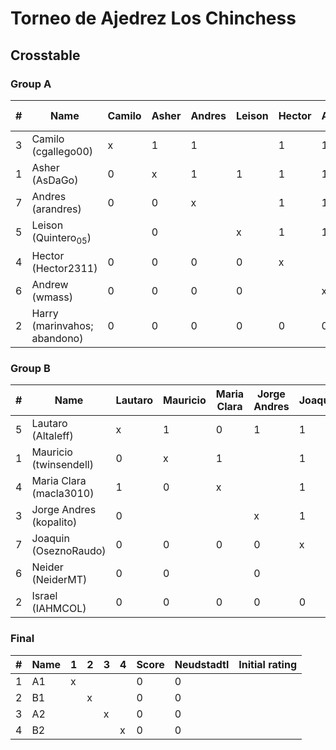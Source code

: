* Torneo de Ajedrez Los Chinchess

** Crosstable

*** Group A
| # | Name                         | Camilo | Asher | Andres | Leison | Hector | Andrew | Harry | Score | Neudstadtl | Initial rating |
|---+------------------------------+--------+-------+--------+--------+--------+--------+-------+-------+------------+----------------|
| 3 | Camilo (cgallego00)          |      x |     1 |      1 |        |      1 |      1 |     2 |     6 |         14 |           1829 |
| 1 | Asher (AsDaGo)               |      0 |     x |      1 |      1 |      1 |      1 |     2 |     6 |         12 |           2141 |
| 7 | Andres (arandres)            |      0 |     0 |      x |        |      1 |      1 |     2 |     4 |          4 |           1812 |
| 5 | Leison (Quintero_05)         |        |     0 |        |      x |      1 |      1 |     2 |     4 |          4 |           1733 |
| 4 | Hector (Hector2311)          |      0 |     0 |      0 |      0 |      x |        |     2 |     2 |          0 |           1353 |
| 6 | Andrew (wmass)               |      0 |     0 |      0 |      0 |        |      x |     2 |     2 |          0 |           1335 |
| 2 | Harry (marinvahos; abandono) |      0 |     0 |      0 |      0 |      0 |      0 |     x |     0 |          0 |           1497 |

*** Group B
| # | Name                    | Lautaro | Mauricio | Maria Clara | Jorge Andres | Joaquin | Neider | Israel | Score | Neudstadtl | Initial rating |
|---+-------------------------+---------+----------+-------------+--------------+---------+--------+--------+-------+------------+----------------|
| 5 | Lautaro (Altaleff)      |       x |        1 |           0 |            1 |       1 |      1 |      1 |     5 |          9 |           1630 |
| 1 | Mauricio (twinsendell)  |       0 |        x |           1 |              |       1 |      1 |      1 |     4 |          5 |           1785 |
| 4 | Maria Clara (macla3010) |       1 |        0 |           x |              |       1 |        |      1 |     3 |          6 |           1600 |
| 3 | Jorge Andres (kopalito) |       0 |          |             |            x |       1 |      1 |      1 |     3 |          2 |           1958 |
| 7 | Joaquin (OseznoRaudo)   |       0 |        0 |           0 |            0 |       x |        |      1 |     1 |          0 |           1615 |
| 6 | Neider (NeiderMT)       |       0 |        0 |             |            0 |         |      x |      1 |     1 |          0 |           1529 |
| 2 | Israel (IAHMCOL)        |       0 |        0 |           0 |            0 |       0 |      0 |      x |     0 |          0 |           1252 |

*** Final
| # | Name | 1 | 2 | 3 | 4 | Score | Neudstadtl | Initial rating |
|---+------+---+---+---+---+-------+------------+----------------|
| 1 | A1   | x |   |   |   |     0 |          0 |                |
| 2 | B1   |   | x |   |   |     0 |          0 |                |
| 3 | A2   |   |   | x |   |     0 |          0 |                |
| 4 | B2   |   |   |   | x |     0 |          0 |                |



